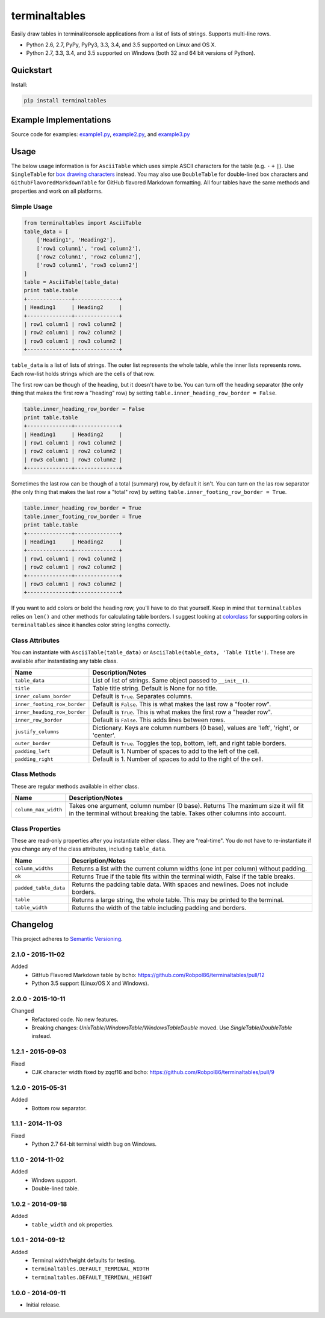 ==============
terminaltables
==============

Easily draw tables in terminal/console applications from a list of lists of strings. Supports multi-line rows.

* Python 2.6, 2.7, PyPy, PyPy3, 3.3, 3.4, and 3.5 supported on Linux and OS X.
* Python 2.7, 3.3, 3.4, and 3.5 supported on Windows (both 32 and 64 bit versions of Python).

.. image:: https://img.shields.io/appveyor/ci/Robpol86/terminaltables/master.svg?style=flat-square&label=AppVeyor%20CI
    :target: https://ci.appveyor.com/project/Robpol86/terminaltables
    :alt: Build Status Windows

.. image:: https://img.shields.io/travis/Robpol86/terminaltables/master.svg?style=flat-square&label=Travis%20CI
    :target: https://travis-ci.org/Robpol86/terminaltables
    :alt: Build Status

.. image:: https://img.shields.io/coveralls/Robpol86/terminaltables/master.svg?style=flat-square&label=Coveralls
    :target: https://coveralls.io/github/Robpol86/terminaltables
    :alt: Coverage Status

.. image:: https://img.shields.io/pypi/v/terminaltables.svg?style=flat-square&label=Latest
    :target: https://pypi.python.org/pypi/terminaltables
    :alt: Latest Version

.. image:: https://img.shields.io/pypi/dm/terminaltables.svg?style=flat-square&label=PyPI%20Downloads
    :target: https://pypi.python.org/pypi/terminaltables
    :alt: Downloads

Quickstart
==========

Install:

.. code:: bash

    pip install terminaltables

Example Implementations
=======================

.. image:: https://github.com/Robpol86/terminaltables/raw/master/example.png?raw=true
   :alt: Example Scripts Screenshot

Source code for examples: `example1.py <https://github.com/Robpol86/terminaltables/blob/master/example1.py>`_,
`example2.py <https://github.com/Robpol86/terminaltables/blob/master/example2.py>`_, and
`example3.py <https://github.com/Robpol86/terminaltables/blob/master/example3.py>`_

Usage
=====

The below usage information is for ``AsciiTable`` which uses simple ASCII characters for the table (e.g. ``-`` ``+``
``|``). Use ``SingleTable`` for `box drawing characters <http://en.wikipedia.org/wiki/Box-drawing_character>`_ instead.
You may also use ``DoubleTable`` for double-lined box characters and ``GithubFlavoredMarkdownTable`` for GitHub flavored
Markdown formatting. All four tables have the same methods and properties and work on all platforms.

Simple Usage
------------

.. code:: python

    from terminaltables import AsciiTable
    table_data = [
        ['Heading1', 'Heading2'],
        ['row1 column1', 'row1 column2'],
        ['row2 column1', 'row2 column2'],
        ['row3 column1', 'row3 column2']
    ]
    table = AsciiTable(table_data)
    print table.table
    +--------------+--------------+
    | Heading1     | Heading2     |
    +--------------+--------------+
    | row1 column1 | row1 column2 |
    | row2 column1 | row2 column2 |
    | row3 column1 | row3 column2 |
    +--------------+--------------+

``table_data`` is a list of lists of strings. The outer list represents the whole table, while the inner lists
represents rows. Each row-list holds strings which are the cells of that row.

The first row can be though of the heading, but it doesn't have to be. You can turn off the heading separator (the only
thing that makes the first row a "heading" row) by setting ``table.inner_heading_row_border = False``.

.. code:: python

    table.inner_heading_row_border = False
    print table.table
    +--------------+--------------+
    | Heading1     | Heading2     |
    | row1 column1 | row1 column2 |
    | row2 column1 | row2 column2 |
    | row3 column1 | row3 column2 |
    +--------------+--------------+


Sometimes the last row can be though of a total (summary) row, by default it isn't. You can turn on the las row separator (the only
thing that makes the last row a "total" row) by setting ``table.inner_footing_row_border = True``.

.. code:: python

    table.inner_heading_row_border = True
    table.inner_footing_row_border = True
    print table.table
    +--------------+--------------+
    | Heading1     | Heading2     |
    +--------------+--------------+
    | row1 column1 | row1 column2 |
    | row2 column1 | row2 column2 |
    +--------------+--------------+
    | row3 column1 | row3 column2 |
    +--------------+--------------+

If you want to add colors or bold the heading row, you'll have to do that yourself. Keep in mind that ``terminaltables``
relies on ``len()`` and other methods for calculating table borders. I suggest looking at
`colorclass <https://github.com/Robpol86/colorclass>`_ for supporting colors in ``terminaltables`` since it handles
color string lengths correctly.

Class Attributes
----------------

You can instantiate with ``AsciiTable(table_data)`` or ``AsciiTable(table_data, 'Table Title')``. These are available
after instantiating any table class.

============================ ===============================================================================
Name                         Description/Notes
============================ ===============================================================================
``table_data``               List of list of strings. Same object passed to ``__init__()``.
``title``                    Table title string. Default is None for no title.
``inner_column_border``      Default is ``True``. Separates columns.
``inner_footing_row_border`` Default is ``False``. This is what makes the last row a "footer row".
``inner_heading_row_border`` Default is ``True``. This is what makes the first row a "header row".
``inner_row_border``         Default is ``False``. This adds lines between rows.
``justify_columns``          Dictionary. Keys are column numbers (0 base), values are 'left', 'right', or 'center'.
``outer_border``             Default is ``True``. Toggles the top, bottom, left, and right table borders.
``padding_left``             Default is 1. Number of spaces to add to the left of the cell.
``padding_right``            Default is 1. Number of spaces to add to the right of the cell.
============================ ===============================================================================

Class Methods
-------------

These are regular methods available in either class.

==================== ==============================================================================================================================================================
Name                 Description/Notes
==================== ==============================================================================================================================================================
``column_max_width`` Takes one argument, column number (0 base). Returns The maximum size it will fit in the terminal without breaking the table. Takes other columns into account.
==================== ==============================================================================================================================================================

Class Properties
----------------

These are read-only properties after you instantiate either class. They are "real-time". You do not have to
re-instantiate if you change any of the class attributes, including ``table_data``.

===================== ====================================================================================
Name                  Description/Notes
===================== ====================================================================================
``column_widths``     Returns a list with the current column widths (one int per column) without padding.
``ok``                Returns True if the table fits within the terminal width, False if the table breaks.
``padded_table_data`` Returns the padding table data. With spaces and newlines. Does not include borders.
``table``             Returns a large string, the whole table. This may be printed to the terminal.
``table_width``       Returns the width of the table including padding and borders.
===================== ====================================================================================

Changelog
=========

This project adheres to `Semantic Versioning <http://semver.org/>`_.

2.1.0 - 2015-11-02
------------------

Added
    * GitHub Flavored Markdown table by bcho: https://github.com/Robpol86/terminaltables/pull/12
    * Python 3.5 support (Linux/OS X and Windows).

2.0.0 - 2015-10-11
------------------

Changed
    * Refactored code. No new features.
    * Breaking changes: `UnixTable`/`WindowsTable`/`WindowsTableDouble` moved. Use `SingleTable`/`DoubleTable` instead.

1.2.1 - 2015-09-03
------------------

Fixed
    * CJK character width fixed by zqqf16 and bcho: https://github.com/Robpol86/terminaltables/pull/9

1.2.0 - 2015-05-31
------------------

Added
    * Bottom row separator.

1.1.1 - 2014-11-03
------------------

Fixed
    * Python 2.7 64-bit terminal width bug on Windows.

1.1.0 - 2014-11-02
------------------

Added
    * Windows support.
    * Double-lined table.

1.0.2 - 2014-09-18
------------------

Added
    * ``table_width`` and ``ok`` properties.

1.0.1 - 2014-09-12
------------------

Added
    * Terminal width/height defaults for testing.
    * ``terminaltables.DEFAULT_TERMINAL_WIDTH``
    * ``terminaltables.DEFAULT_TERMINAL_HEIGHT``

1.0.0 - 2014-09-11
------------------

* Initial release.
